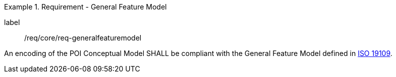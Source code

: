 [[req_core_general_feature_model]]
.Requirement - General Feature Model
[requirement]
====
[%metadata]
label:: /req/core/req-generalfeaturemodel
[.component,class=part]
--
An encoding of the POI Conceptual Model SHALL be compliant with the General Feature Model defined in <<ISO19109,ISO 19109>>.
--
====
